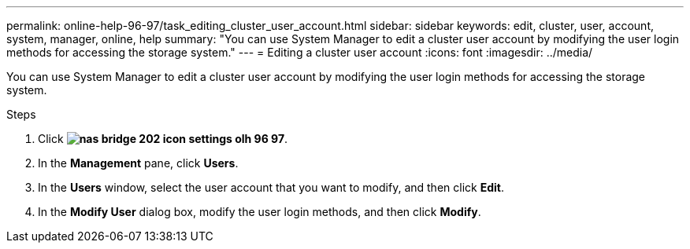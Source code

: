 ---
permalink: online-help-96-97/task_editing_cluster_user_account.html
sidebar: sidebar
keywords: edit, cluster, user, account, system, manager, online, help
summary: "You can use System Manager to edit a cluster user account by modifying the user login methods for accessing the storage system."
---
= Editing a cluster user account
:icons: font
:imagesdir: ../media/

[.lead]
You can use System Manager to edit a cluster user account by modifying the user login methods for accessing the storage system.

.Steps

. Click *image:../media/nas_bridge_202_icon_settings_olh_96_97.gif[]*.
. In the *Management* pane, click *Users*.
. In the *Users* window, select the user account that you want to modify, and then click *Edit*.
. In the *Modify User* dialog box, modify the user login methods, and then click *Modify*.
